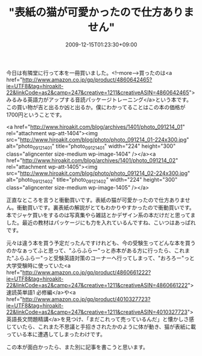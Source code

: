 #+TITLE: "表紙の猫が可愛かったので仕方ありません"
#+DATE: 2009-12-15T01:23:30+09:00
#+DRAFT: false
#+TAGS: 過去記事インポート

今日は有隣堂に行って本を一冊買いました。<!--more-->買ったのは<a href="http://www.amazon.co.jp/gp/product/4860642465?ie=UTF8&tag=hiroakit-22&linkCode=as2&camp=247&creative=1211&creativeASIN=4860642465">みるみる英語力がアップする音読パッケージトレーニング</a>という本です。この買い物が吉と出るか凶と出るか。僕にわかってることはこの本の価格が1700円ということです。

<a href="http://www.hiroakit.com/blog/archives/1401/photo_091214_01" rel="attachment wp-att-1404"><img src="http://www.hiroakit.com/blog/photo/photo_091214_01-224x300.jpg" alt="photo_091214_01" title="photo_091214_01" width="224" height="300" class="aligncenter size-medium wp-image-1404" /></a><a href="http://www.hiroakit.com/blog/archives/1401/photo_091214_02" rel="attachment wp-att-1405"><img src="http://www.hiroakit.com/blog/photo/photo_091214_02-224x300.jpg" alt="photo_091214_02" title="photo_091214_02" width="224" height="300" class="aligncenter size-medium wp-image-1405" /></a>

正直なところを言うと衝動買いです。表紙の猫が可愛かったので仕方ありません。衝動買いです。裏表紙の解説がとてもわかりやすかったので衝動買いです。本でジャケ買いをするのは写真集やら雑誌とかデザイン系の本だけだと思ってました。最近の教材はパッケージにも力を入れているんですね、こいつはあっぱれです。

元々は違う本を買う予定だったんですけれども、今の受験生ってどんな本を買うのかなぁってふと思って、"ふらふらー"っと赤本がある方に行ったら、これまた"ふらふらー"っと受験英語対策のコーナーへ行ってしまって、"おろろー"っと大学受験時に使っていた<a href="http://www.amazon.co.jp/gp/product/4860661222?ie=UTF8&tag=hiroakit-22&linkCode=as2&camp=247&creative=1211&creativeASIN=4860661222">速読英単語1 必修編</a>や<a href="http://www.amazon.co.jp/gp/product/4010327723?ie=UTF8&tag=hiroakit-22&linkCode=as2&camp=247&creative=1211&creativeASIN=4010327723">英語長文問題精講</a>を見つけ、「まだこれって売っているんだ」と懐かしさ感じていたら、これまた不思議と手招きされたかのように体が動き、猫が表紙に載っている本に遭遇してしまったわけです。

この本が面白かったら、また別に記事を書こうと思います。
